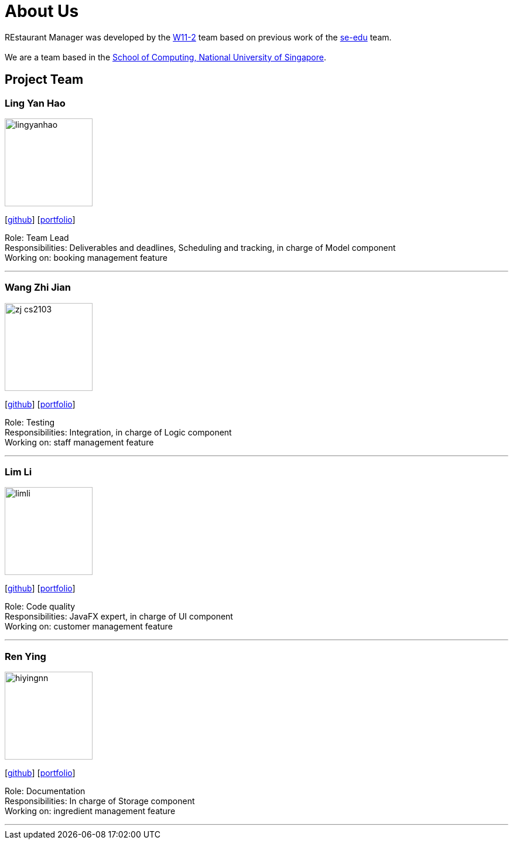 = About Us
:site-section: AboutUs
:relfileprefix: team/
:imagesDir: images
:stylesDir: stylesheets

REstaurant Manager was developed by the https://github.com/cs2103-ay1819S2-w11-2[W11-2] team based on previous work of the https://se-edu.github.io/docs/Team.html[se-edu] team. +
{empty} +
We are a team based in the http://www.comp.nus.edu.sg[School of Computing, National University of Singapore].

== Project Team

=== Ling Yan Hao
image::lingyanhao.png[width="150", align="left"]
{empty}[https://github.com/lingyanhao[github]] [<<lingyanhao#, portfolio>>]

Role: Team Lead +
Responsibilities: Deliverables and deadlines, Scheduling and tracking, in charge of Model component +
Working on: booking management feature

'''

=== Wang Zhi Jian
image::zj-cs2103.png[width="150", align="left"]
{empty}[http://github.com/zj-cs2103[github]] [<<johndoe#, portfolio>>]

Role: Testing +
Responsibilities: Integration, in charge of Logic component +
Working on: staff management feature

'''

=== Lim Li
image::limli.png[width="150", align="left"]
{empty}[http://github.com/limli[github]] [<<johndoe#, portfolio>>]

Role: Code quality +
Responsibilities: JavaFX expert, in charge of UI component +
Working on: customer management feature

'''

=== Ren Ying
image::hiyingnn.png[width="150", align="left"]
{empty}[http://github.com/hiyingnn[github]] [<<johndoe#, portfolio>>]

Role: Documentation +
Responsibilities: In charge of Storage component +
Working on: ingredient management feature

'''
